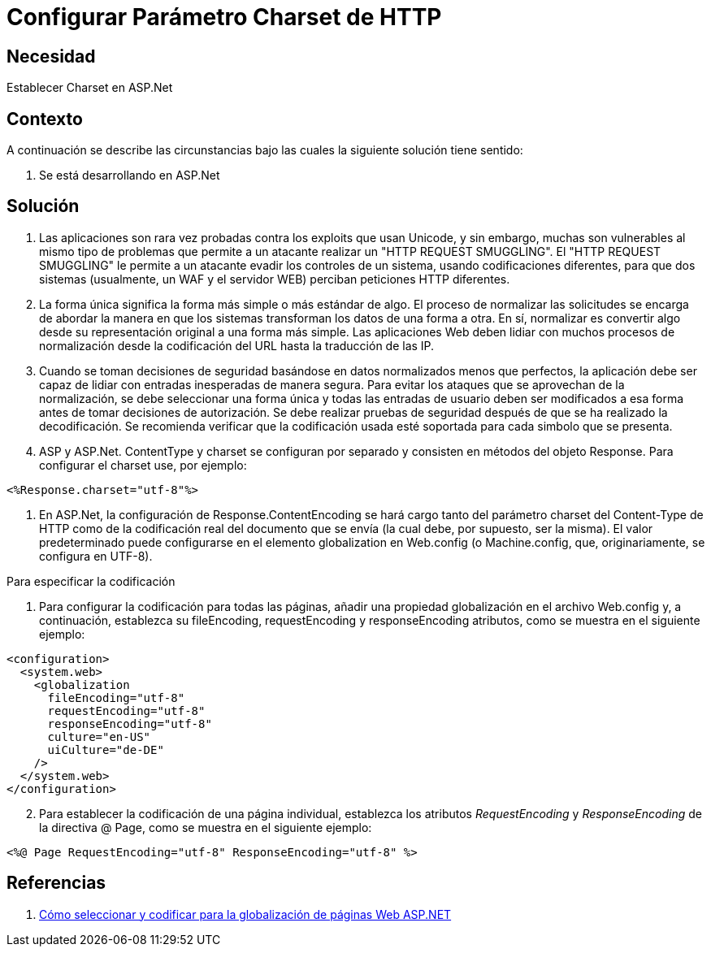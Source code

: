 :slug: kb/aspnet/configurar-parametro-charset-http
:eth: no
:category: aspnet
:kb: yes

= Configurar Parámetro Charset de HTTP

== Necesidad

Establecer Charset en ASP.Net

== Contexto

A continuación se describe las circunstancias bajo las cuales la siguiente solución tiene sentido:

. Se está desarrollando en ASP.Net

== Solución

. Las aplicaciones son rara vez probadas contra los exploits que usan Unicode, y sin embargo, muchas son vulnerables al mismo tipo de problemas que permite a un atacante realizar un "HTTP REQUEST SMUGGLING". El "HTTP REQUEST SMUGGLING" le permite a un atacante evadir los controles de un sistema, usando codificaciones diferentes, para que dos sistemas (usualmente, un WAF y el servidor WEB) perciban peticiones HTTP diferentes.

. La forma única significa la forma más simple o más estándar de algo. El proceso de normalizar las solicitudes se encarga de abordar la manera en que los sistemas transforman los datos de una forma a otra. En sí, normalizar es convertir algo desde su representación original a una forma más simple. Las aplicaciones Web deben lidiar con muchos procesos de normalización desde la codificación del URL hasta la traducción de las IP.

. Cuando se toman decisiones de seguridad basándose en datos normalizados menos que perfectos, la aplicación debe ser capaz de lidiar con entradas inesperadas de manera segura. Para evitar los ataques que se aprovechan de la normalización, se debe seleccionar una forma única y todas las entradas de usuario deben ser modificados a esa forma antes de tomar decisiones de autorización. Se debe realizar pruebas de seguridad después de que se ha realizado la decodificación. Se recomienda verificar que la codificación usada esté soportada para cada simbolo que se presenta. 

. ASP y ASP.Net. ContentType y charset se configuran por separado y consisten en métodos del objeto Response. Para configurar el charset use, por ejemplo:

[source, html, linenums]
----
<%Response.charset="utf-8"%>
----

. En ASP.Net, la configuración de Response.ContentEncoding se hará cargo tanto del parámetro charset del Content-Type de HTTP como de la codificación real del documento que se envía (la cual debe, por supuesto, ser la misma). El valor predeterminado puede configurarse en el elemento globalization en Web.config (o Machine.config, que, originariamente, se configura en UTF-8). 

Para especificar la codificación
[start = 1]

. Para configurar la codificación para todas las páginas, añadir una propiedad globalización en el archivo Web.config y, a continuación, establezca su fileEncoding, requestEncoding y responseEncoding atributos, como se muestra en el siguiente ejemplo:

[source,html,linenums]
----
<configuration>
  <system.web>
    <globalization
      fileEncoding="utf-8"
      requestEncoding="utf-8"
      responseEncoding="utf-8"
      culture="en-US"
      uiCulture="de-DE"
    />
  </system.web>
</configuration>
---- 
[start = 2]
. Para establecer la codificación de una página individual, establezca los atributos _RequestEncoding_ y _ResponseEncoding_ de la directiva @ Page, como se muestra en el siguiente ejemplo:

[source,html,linenums]
----
<%@ Page RequestEncoding="utf-8" ResponseEncoding="utf-8" %>
----

== Referencias

. https://msdn.microsoft.com/en-us/library/39d1w2xf(v=vs.100).aspx[Cómo seleccionar y codificar para la globalización de páginas Web ASP.NET]
